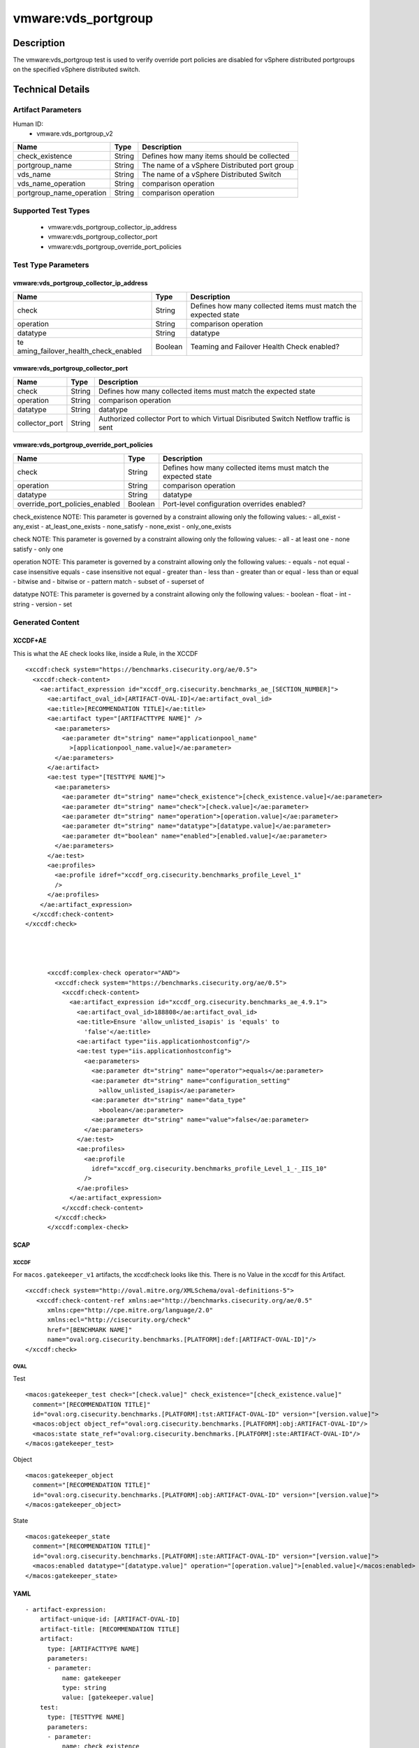 vmware:vds_portgroup
====================

Description
-----------

The vmware:vds_portgroup test is used to verify override port policies are disabled for vSphere distributed portgroups on the specified vSphere distributed switch.

Technical Details
-----------------

Artifact Parameters
~~~~~~~~~~~~~~~~~~~

Human ID:
  - vmware.vds_portgroup_v2

+--------------------------+--------+-----------------------------+
| Name                     | Type   | Description                 |
+==========================+========+=============================+
| check_existence          | String | Defines how many items      |
|                          |        | should be collected         |
+--------------------------+--------+-----------------------------+
| portgroup_name           | String | The name of a vSphere       |
|                          |        | Distributed port group      |
+--------------------------+--------+-----------------------------+
| vds_name                 | String | The name of a vSphere       |
|                          |        | Distributed Switch          |
+--------------------------+--------+-----------------------------+
| vds_name_operation       | String | comparison operation        |
+--------------------------+--------+-----------------------------+
| portgroup_name_operation | String | comparison operation        |
+--------------------------+--------+-----------------------------+

Supported Test Types
~~~~~~~~~~~~~~~~~~~~

  - vmware:vds_portgroup_collector_ip_address
  - vmware:vds_portgroup_collector_port
  - vmware:vds_portgroup_override_port_policies

Test Type Parameters
~~~~~~~~~~~~~~~~~~~~

vmware:vds_portgroup_collector_ip_address
^^^^^^^^^^^^^^^^^^^^^^^^^^^^^^^^^^^^^^^^^

+-------------------------------------+-------------+------------------+
| Name                                | Type        | Description      |
+=====================================+=============+==================+
| check                               | String      | Defines how many |
|                                     |             | collected items  |
|                                     |             | must match the   |
|                                     |             | expected state   |
+-------------------------------------+-------------+------------------+
| operation                           | String      | comparison       |
|                                     |             | operation        |
+-------------------------------------+-------------+------------------+
| datatype                            | String      | datatype         |
+-------------------------------------+-------------+------------------+
| te                                  | Boolean     | Teaming and      |
| aming_failover_health_check_enabled |             | Failover Health  |
|                                     |             | Check enabled?   |
+-------------------------------------+-------------+------------------+

vmware:vds_portgroup_collector_port
^^^^^^^^^^^^^^^^^^^^^^^^^^^^^^^^^^^

+-------------------------------------+-------------+------------------+
| Name                                | Type        | Description      |
+=====================================+=============+==================+
| check                               | String      | Defines how many |
|                                     |             | collected items  |
|                                     |             | must match the   |
|                                     |             | expected state   |
+-------------------------------------+-------------+------------------+
| operation                           | String      | comparison       |
|                                     |             | operation        |
+-------------------------------------+-------------+------------------+
| datatype                            | String      | datatype         |
+-------------------------------------+-------------+------------------+
| collector_port                      | String      | Authorized       |
|                                     |             | collector Port   |
|                                     |             | to which Virtual |
|                                     |             | Disributed       |
|                                     |             | Switch Netflow   |
|                                     |             | traffic is sent  |
+-------------------------------------+-------------+------------------+

vmware:vds_portgroup_override_port_policies
^^^^^^^^^^^^^^^^^^^^^^^^^^^^^^^^^^^^^^^^^^^

+-------------------------------------+-------------+------------------+
| Name                                | Type        | Description      |
+=====================================+=============+==================+
| check                               | String      | Defines how many |
|                                     |             | collected items  |
|                                     |             | must match the   |
|                                     |             | expected state   |
+-------------------------------------+-------------+------------------+
| operation                           | String      | comparison       |
|                                     |             | operation        |
+-------------------------------------+-------------+------------------+
| datatype                            | String      | datatype         |
+-------------------------------------+-------------+------------------+
| override_port_policies_enabled      | Boolean     | Port-level       |
|                                     |             | configuration    |
|                                     |             | overrides        |
|                                     |             | enabled?         |
+-------------------------------------+-------------+------------------+

check_existence NOTE: This parameter is governed by a constraint
allowing only the following values: - all_exist - any_exist -
at_least_one_exists - none_satisfy - none_exist - only_one_exists

check NOTE: This parameter is governed by a constraint allowing only the
following values: - all - at least one - none satisfy - only one

operation NOTE: This parameter is governed by a constraint allowing only
the following values: - equals - not equal - case insensitive equals -
case insensitive not equal - greater than - less than - greater than or
equal - less than or equal - bitwise and - bitwise or - pattern match -
subset of - superset of

datatype NOTE: This parameter is governed by a constraint allowing only
the following values: - boolean - float - int - string - version - set

Generated Content
~~~~~~~~~~~~~~~~~

XCCDF+AE
^^^^^^^^

This is what the AE check looks like, inside a Rule, in the XCCDF

::

   <xccdf:check system="https://benchmarks.cisecurity.org/ae/0.5">
     <xccdf:check-content>
       <ae:artifact_expression id="xccdf_org.cisecurity.benchmarks_ae_[SECTION_NUMBER]">
         <ae:artifact_oval_id>[ARTIFACT-OVAL-ID]</ae:artifact_oval_id>
         <ae:title>[RECOMMENDATION TITLE]</ae:title>
         <ae:artifact type="[ARTIFACTTYPE NAME]" />
           <ae:parameters>
             <ae:parameter dt="string" name="applicationpool_name"
               >[applicationpool_name.value]</ae:parameter>
           </ae:parameters>
         </ae:artifact>
         <ae:test type="[TESTTYPE NAME]">
           <ae:parameters>
             <ae:parameter dt="string" name="check_existence">[check_existence.value]</ae:parameter>
             <ae:parameter dt="string" name="check">[check.value]</ae:parameter>
             <ae:parameter dt="string" name="operation">[operation.value]</ae:parameter>
             <ae:parameter dt="string" name="datatype">[datatype.value]</ae:parameter>
             <ae:parameter dt="boolean" name="enabled">[enabled.value]</ae:parameter>
           </ae:parameters>
         </ae:test>
         <ae:profiles>
           <ae:profile idref="xccdf_org.cisecurity.benchmarks_profile_Level_1"
           />
         </ae:profiles>
       </ae:artifact_expression>
     </xccdf:check-content>
   </xccdf:check>




         <xccdf:complex-check operator="AND">
           <xccdf:check system="https://benchmarks.cisecurity.org/ae/0.5">
             <xccdf:check-content>
               <ae:artifact_expression id="xccdf_org.cisecurity.benchmarks_ae_4.9.1">
                 <ae:artifact_oval_id>188808</ae:artifact_oval_id>
                 <ae:title>Ensure 'allow_unlisted_isapis' is 'equals' to
                   'false'</ae:title>
                 <ae:artifact type="iis.applicationhostconfig"/>
                 <ae:test type="iis.applicationhostconfig">
                   <ae:parameters>
                     <ae:parameter dt="string" name="operator">equals</ae:parameter>
                     <ae:parameter dt="string" name="configuration_setting"
                       >allow_unlisted_isapis</ae:parameter>
                     <ae:parameter dt="string" name="data_type"
                       >boolean</ae:parameter>
                     <ae:parameter dt="string" name="value">false</ae:parameter>
                   </ae:parameters>
                 </ae:test>
                 <ae:profiles>
                   <ae:profile
                     idref="xccdf_org.cisecurity.benchmarks_profile_Level_1_-_IIS_10"
                   />
                 </ae:profiles>
               </ae:artifact_expression>
             </xccdf:check-content>
           </xccdf:check>
         </xccdf:complex-check>

SCAP
^^^^

XCCDF
'''''

For ``macos.gatekeeper_v1`` artifacts, the xccdf:check looks like this. There is no Value in the xccdf for this Artifact.

::

   <xccdf:check system="http://oval.mitre.org/XMLSchema/oval-definitions-5">
      <xccdf:check-content-ref xmlns:ae="http://benchmarks.cisecurity.org/ae/0.5"
         xmlns:cpe="http://cpe.mitre.org/language/2.0"
         xmlns:ecl="http://cisecurity.org/check"
         href="[BENCHMARK NAME]"
         name="oval:org.cisecurity.benchmarks.[PLATFORM]:def:[ARTIFACT-OVAL-ID]"/>
   </xccdf:check>

OVAL
''''

Test

::

   <macos:gatekeeper_test check="[check.value]" check_existence="[check_existence.value]"
     comment="[RECOMMENDATION TITLE]"
     id="oval:org.cisecurity.benchmarks.[PLATFORM]:tst:ARTIFACT-OVAL-ID" version="[version.value]">
     <macos:object object_ref="oval:org.cisecurity.benchmarks.[PLATFORM]:obj:ARTIFACT-OVAL-ID"/>
     <macos:state state_ref="oval:org.cisecurity.benchmarks.[PLATFORM]:ste:ARTIFACT-OVAL-ID"/>
   </macos:gatekeeper_test>

Object

::

   <macos:gatekeeper_object
     comment="[RECOMMENDATION TITLE]"
     id="oval:org.cisecurity.benchmarks.[PLATFORM]:obj:ARTIFACT-OVAL-ID" version="[version.value]"> 
   </macos:gatekeeper_object>    

State

::

   <macos:gatekeeper_state
     comment="[RECOMMENDATION TITLE]"
     id="oval:org.cisecurity.benchmarks.[PLATFORM]:ste:ARTIFACT-OVAL-ID" version="[version.value]">
     <macos:enabled datatype="[datatype.value]" operation="[operation.value]">[enabled.value]</macos:enabled>
   </macos:gatekeeper_state>    

YAML
^^^^

::

   - artifact-expression:
       artifact-unique-id: [ARTIFACT-OVAL-ID]
       artifact-title: [RECOMMENDATION TITLE]
       artifact:
         type: [ARTIFACTTYPE NAME]
         parameters:
         - parameter: 
             name: gatekeeper
             type: string
             value: [gatekeeper.value]
       test:
         type: [TESTTYPE NAME]
         parameters:
         - parameter:
             name: check_existence
             type: string
             value: [check_existence.value]
         - parameter: 
             name: check
             type: string
             value: [check.value]
         - parameter:
             name: operation
             type: string
             value: [operation.value]
         - parameter: 
             name: datatype
             type: string
             value: [datatype.value]  
         - parameter: 
             name: enabled
             type: string
             value: [enabled.value]      

JSON
^^^^

::

   "artifact-expression": {
     "artifact-unique-id": [ARTIFACT-OVAL-ID],
     "artifact-title": [RECOMMENDATION TITLE],
     "artifact": {
       "type": "[ARTIFACTTYPE NAME]",
       "parameters": [
         {
           "parameter": {
             "name": "gatekeeper",
             "type": "string",
             "value": [gatekeeper.value]
           }
         }
       ]
     },
     "test": {
       "type": [TESTTYPE NAME],
       "parameters": [
         {
           "parameter": {
             "name": "check_existence",
             "type": "string",
             "value": [check_existence.value]
           }
         },
         {
           "parameter": {
             "name": "check",
             "type": "string",
             "value": [check.value]
           }
         },
         {
           "parameter": {
             "name": "operation",
             "type": "string",
             "value": [operation.value]
           }
         },
         {
           "parameter": {
             "name": "datetype",
             "type": "string",
             "value": [datatype.value]
           }
         },
         {
           "parameter": {
             "name": "enabled",
             "type": "string",
             "value": [enabled.value]
           }
         }
       ]
     }
   }

